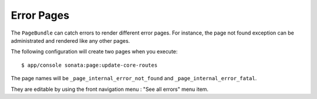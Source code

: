 Error Pages
===========

The ``PageBundle`` can catch errors to render different error pages. For 
instance, the page not found exception can be administrated and rendered like 
any other pages.

The following configuration will create two pages when you execute::

    $ app/console sonata:page:update-core-routes

.. configuration-block::

    .. code-block:: yaml

        # app/config/config.yml

        sonata_page:
            catch_exceptions:
                not_found: [404]
                fatal:     [500]

The page names will be ``_page_internal_error_not_found`` and
``_page_internal_error_fatal``.

They are editable by using the front navigation menu : "See all errors" menu 
item.
